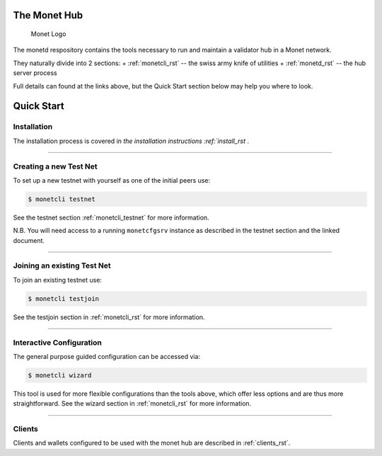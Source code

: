 .. _readme_rst:

The Monet Hub
=============

.. figure:: assets/monet_logo.png
   :alt: Monet Logo

   Monet Logo


The monetd respository contains the tools necessary to run and maintain
a validator hub in a Monet network.

They naturally divide into 2 sections: + :ref:`monetcli_rst` --
the swiss army knife of utilities + :ref:`monetd_rst` -- the
hub server process

Full details can found at the links above, but the Quick Start section
below may help you where to look.

Quick Start
===========

Installation
------------

The installation process is covered in `the installation
instructions :ref:`install_rst` .

--------------

Creating a new Test Net
-----------------------

To set up a new testnet with yourself as one of the initial peers use:

.. code:: bash

    $ monetcli testnet

See the testnet section :ref:`monetcli_testnet` for
more information.

N.B. You will need access to a running ``monetcfgsrv`` instance as
described in the testnet section and the linked document.

--------------

Joining an existing Test Net
----------------------------

To join an existing testnet use:

.. code:: bash

    $ monetcli testjoin

See the testjoin section in :ref:`monetcli_rst` for more
information.

--------------

Interactive Configuration
-------------------------

The general purpose guided configuration can be accessed via:

.. code:: bash

    $ monetcli wizard

This tool is used for more flexible configurations than the tools above,
which offer less options and are thus more straightforward. See the
wizard section in :ref:`monetcli_rst` for more information.

--------------

Clients
-------

Clients and wallets configured to be used with the monet hub are
described in :ref:`clients_rst`.


